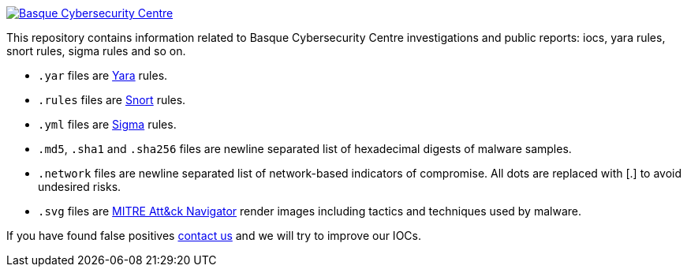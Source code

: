 image::https://www.basquecybersecurity.eus/assets/img/logo1-default.png["Basque Cybersecurity Centre"], link=https://www.basquecybersecurity.eus]


This repository contains information related to Basque Cybersecurity Centre investigations and public reports: iocs, yara rules, snort rules, sigma rules and so on.

* `.yar` files are http://plusvic.github.io/yara/[Yara] rules.
* `.rules` files are http://snort.org/[Snort] rules.
* `.yml` files are https://github.com/Neo23x0/sigma[Sigma] rules.
* `.md5`, `.sha1` and `.sha256` files are newline
  separated list of hexadecimal digests of malware samples.
* `.network` files are newline separated list of network-based
  indicators of compromise. All dots are replaced with [.] to avoid undesired risks.
* `.svg` files are https://mitre-attack.github.io/attack-navigator/enterprise/[MITRE Att&ck Navigator] render images including tactics and techniques used by malware. 


If you have found false positives https://www.basquecybersecurity.eus/es/bcsc/contacto/[contact us]
  and we will try to improve our IOCs.
